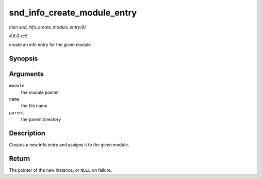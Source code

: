 .. -*- coding: utf-8; mode: rst -*-

.. _API-snd-info-create-module-entry:

============================
snd_info_create_module_entry
============================

*man snd_info_create_module_entry(9)*

*4.6.0-rc5*

create an info entry for the given module


Synopsis
========

.. c:function:: struct snd_info_entry * snd_info_create_module_entry( struct module * module, const char * name, struct snd_info_entry * parent )

Arguments
=========

``module``
    the module pointer

``name``
    the file name

``parent``
    the parent directory


Description
===========

Creates a new info entry and assigns it to the given module.


Return
======

The pointer of the new instance, or ``NULL`` on failure.


.. ------------------------------------------------------------------------------
.. This file was automatically converted from DocBook-XML with the dbxml
.. library (https://github.com/return42/sphkerneldoc). The origin XML comes
.. from the linux kernel, refer to:
..
.. * https://github.com/torvalds/linux/tree/master/Documentation/DocBook
.. ------------------------------------------------------------------------------
